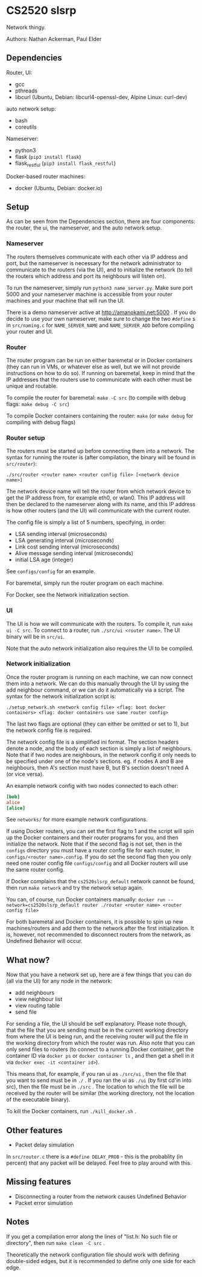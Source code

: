 * CS2520 slsrp

Network thingy.

Authors: Nathan Ackerman, Paul Elder

** Dependencies

Router, UI:
- gcc
- pthreads
- libcurl (Ubuntu, Debian: libcurl4-openssl-dev, Alpine Linux: curl-dev)

auto network setup:
- bash
- coreutils

Nameserver:
- python3
- flask (~pip3 install flask~)
- flask_restful (~pip3 install flask_restful~)

Docker-based router machines:
- docker (Ubuntu, Debian: docker.io)

** Setup

As can be seen from the Dependencies section, there are four components: the
router, the ui, the nameserver, and the auto network setup.

*** Nameserver

The routers themselves communicate with each other via IP address and port,
but the nameserver is necessary for the network administrator to communicate
to the routers (via the UI), and to initialize the network (to tell the
routers which address and port its neighbours will listen on).

To run the nameserver, simply run ~python3 name_server.py~. Make sure port
5000 and your nameserver machine is accessible from your router machines and
your machine that will run the UI.

There is a demo nameserver active at http://amanokami.net:5000 . If you do
decide to use your own nameserver, make sure to change the two ~#define~ s in
~src/naming.c~ for ~NAME_SERVER_NAME~ and ~NAME_SERVER_ADD~ before compiling
your router and UI.

*** Router

The router program can be run on either baremetal or in Docker containers
(they can run in VMs, or whatever else as well, but we will not provide
instructions on how to do so). If running on baremetal, keep in mind that the
IP addresses that the routers use to communicate with each other must be
unique and routable.

To compile the router for baremetal: ~make -C src~ (to compile with debug
flags: ~make debug -C src~)

To compile Docker containers containing the router: ~make~ (or ~make debug~
for compiling with debug flags)

*** Router setup

The routers must be started up before connecting them into a network. The
syntax for running the router is (after compilation, the binary will be found
in ~src/router~):

~./src/router <router name> <router config file> [<network device name>]~

The network device name will tell the router from which network device to get
the IP address from, for example eth0, or wlan0. This IP address will then be
declared to the nameserver along with its name, and this IP address is how
other routers (and the UI) will communicate with the current router.

The config file is simply a list of 5 numbers, specifying, in order:
- LSA sending interval (microseconds)
- LSA generating interval (microseconds)
- Link cost sending interval (microseconds)
- Alive message sending interval (microseconds)
- initial LSA age (integer)

See ~configs/config~ for an example.

For baremetal, simply run the router program on each machine.

For Docker, see the Network initialization section.

*** UI

The UI is how we will communicate with the routers. To compile it, run
~make ui -C src~. To connect to a router, run ~./src/ui <router name>~. The UI
binary will be in ~src/ui~.

Note that the auto network initialization also requires the UI to be
compiled.

*** Network initialization

Once the router program is running on each machine, we can now connect them
into a network. We can do this manually through the UI by using the add
neighbour command, or we can do it automatically via a script. The syntax for
the network initialization script is:

~./setup_network.sh <network config file> <flag: boot docker containers> <flag: docker containers use same router config>~

The last two flags are optional (they can either be omitted or set to 1), but
the network config file is required.

The network config file is a simplified ini format. The section headers
denote a node, and the body of each section is simply a list of neighbours.
Note that if two nodes are neighbours, in the network config it only needs to
be specified under one of the node's sections. eg. if nodes A and B are
neighbours, then A's section must have B, but B's section doesn't need A (or
vice versa).

An example network config with two nodes connected to each other:
#+BEGIN_SRC ini
[bob]
alice
[alice]
#+END_SRC

See ~networks/~ for more example network configurations.

If using Docker routers, you can set the first flag to 1 and the script will
spin up the Docker containers and their router programs for you, and then
initialize the network. Note that if the second flag is not set, then in the
~configs~ directory you must have a router config file for each router, in
~configs/<router name>.config~. If you do set the second flag
then you only need one router config file ~configs/config~ and all Docker
routers will use the same router config.

If Docker complains that the ~cs2520slsrp_default~ network cannot be found,
then run ~make network~ and try the network setup again.

You can, of course, run Docker containers manually:
~docker run --network=cs2520slsrp_default router ./router <router name> <router config file>~

For both baremetal and Docker containers, it is possible to spin up new
machines/routers and add them to the network after the first initialization.
It is, however, not recommended to disconnect routers from the network, as
Undefined Behavior will occur.

** What now?

Now that you have a network set up, here are a few things that you can do
(all via the UI) for any node in the network:

- add neighbours
- view neighbour list
- view routing table
- send file

For sending a file, the UI should be self explanatory. Please note though,
that the file that you are sending must be in the current working directory from
where the UI is being run, and the receiving router will put the file in the
working directory from which the router was run. Also note that you can only
send files to routers (to connect to a running Docker container, get the
container ID via ~docker ps~ or ~docker container ls~ , and then get a shell
in it via ~docker exec -it <container id>~).

This means that, for example, if you ran ui as ~./src/ui~ , then the file that
you want to send must be in ~./~ . If you ran the ui as ~./ui~ (by first
cd'in into src), then the file must be in ~./src~ . The location to which the
file will be received by the router will be similar (the working directory,
not the location of the executable binary).

To kill the Docker containers, run ~./kill_docker.sh~ .

** Other features

- Packet delay simulation

In ~src/router.c~ there is a ~#define DELAY_PROB~ - this is the probablity
(in percent) that any packet will be delayed. Feel free to play around with
this.

** Missing features

- Disconnecting a router from the network causes Undefined Behavior
- Packet error simulation

** Notes

If you get a compilation error along the lines of "list.h: No such file or
directory", then run ~make clean -C src~ .

Theoretically the network configuration file should work with defining
double-sided edges, but it is recommended to define only one side for each
edge.
